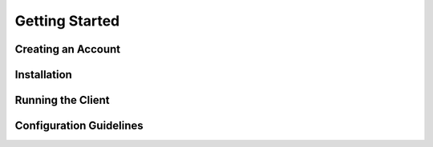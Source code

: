 Getting Started
================
  


Creating an Account
--------------------------



Installation
------------------



Running the Client
-------------------------------



Configuration Guidelines
-------------------------------
